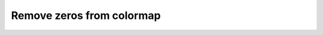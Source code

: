 Remove zeros from colormap
==========================

.. plot:: _examples/histogram/without_zeros.py
    :include-source: